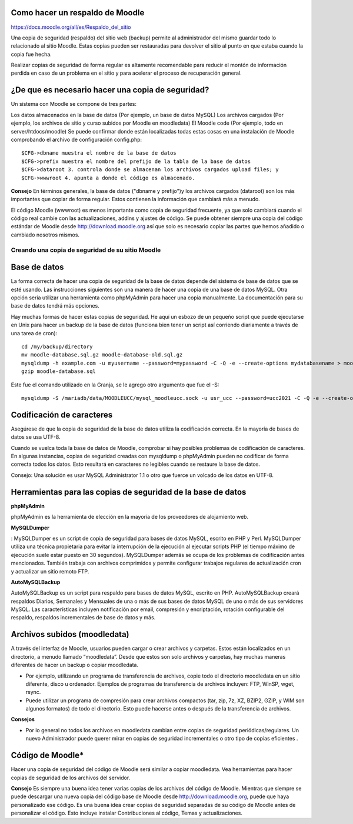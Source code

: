 
Como hacer un respaldo de Moodle
++++++++++++++++++++++++++++++++++

https://docs.moodle.org/all/es/Respaldo_del_sitio

Una copia de seguridad (respaldo) del sitio web (backup) permite al administrador del mismo guardar todo lo relacionado al sitio Moodle. Estas copias pueden ser restauradas para devolver el sitio al punto en que estaba cuando la copia fue hecha.

Realizar copias de seguridad de forma regular es altamente recomendable para reducir el montón de información perdida en caso de un problema en el sitio y para acelerar el proceso de recuperación general.

¿De que es necesario hacer una copia de seguridad?
+++++++++++++++++++++++++++++++++++++++++++++++++++++

Un sistema con Moodle se compone de tres partes:

Los datos almacenados en la base de datos (Por ejemplo, un base de datos MySQL)
Los archivos cargados (Por ejemplo, los archivos de sitio y curso subidos por Moodle en moodledata)
El Moodle code (Por ejemplo, todo en server/htdocs/moodle)
Se puede confirmar donde están localizadas todas estas cosas en una instalación de Moodle comprobando el archivo de configuración config.php::

	$CFG->dbname muestra el nombre de la base de datos
	$CFG->prefix muestra el nombre del prefijo de la tabla de la base de datos
	$CFG->dataroot 3. controla donde se almacenan los archivos cargados upload files; y
	$CFG->wwwroot 4. apunta a donde el código es almacenado.

**Consejo**
En términos generales, la base de datos ("dbname y prefijo")y los archivos cargados (dataroot) son los más importantes que copiar de forma regular. Estos contienen la información que cambiará más a menudo.

El código Moodle (wwwroot) es menos importante como copia de seguridad frecuente, ya que solo cambiará cuando el código real cambie con las actualizaciones, addins y ajustes de código. Se puede obtener siempre una copia del código estándar de Moodle desde http://download.moodle.org así que solo es necesario copiar las partes que hemos añadido o cambiado nosotros mismos.


Creando una copia de seguridad de su sitio Moodle
====================================================

Base de datos
++++++++++++++

La forma correcta de hacer una copia de seguridad de la base de datos depende del sistema de base de datos que se esté usando. Las instrucciones siguientes son una manera de hacer una copia de una base de datos MySQL. Otra opción sería utilizar una herramienta como phpMyAdmin para hacer una copia manualmente. La documentación para su base de datos tendrá más opciones.

Hay muchas formas de hacer estas copias de seguridad. He aquí un esbozo de un pequeño script que puede ejecutarse en Unix para hacer un backup de la base de datos (funciona bien tener un script así corriendo diariamente a través de una tarea de cron)::

	cd /my/backup/directory
	mv moodle-database.sql.gz moodle-database-old.sql.gz
	mysqldump -h example.com -u myusername --password=mypassword -C -Q -e --create-options mydatabasename > moodle-database.sql
	gzip moodle-database.sql

Este fue el comando utilizado en la Granja, se le agrego otro argumento que fue el -S::

	mysqldump -S /mariadb/data/MOODLEUCC/mysql_moodleucc.sock -u usr_ucc --password=ucc2021 -C -Q -e --create-options ucc > moodle-database.sql

Codificación de caracteres
++++++++++++++++++++++++

Asegúrese de que la copia de seguridad de la base de datos utiliza la codificación correcta. En la mayoría de bases de datos se usa UTF-8.

Cuando se vuelca toda la base de datos de Moodle, comprobar si hay posibles problemas de codificación de caracteres. En algunas instancias, copias de seguridad creadas con mysqldump o phpMyAdmin pueden no codificar de forma correcta todos los datos. Esto resultará en caracteres no legibles cuando se restaure la base de datos.

Consejo: Una solución es usar MySQL Administrator 1.1 o otro que fuerce un volcado de los datos en UTF-8.

Herramientas para las copias de seguridad de la base de datos
++++++++++++++++++++++++++++++++++++++++++++++++++++++++

**phpMyAdmin**

phpMyAdmin es la herramienta de elección en la mayoría de los proveedores de alojamiento web.

**MySQLDumper**

: MySQLDumper es un script de copia de seguridad para bases de datos MySQL, escrito en PHP y Perl. MySQLDumper utiliza una técnica propietaria para evitar la interrupción de la ejecución al ejecutar scripts PHP (el tiempo máximo de ejecución suele estar puesto en 30 segundos). MySQLDumper además se ocupa de los problemas de codificación antes mencionados. También trabaja con archivos comprimidos y permite configurar trabajos regulares de actualización cron y actualizar un sitio remoto FTP.

**AutoMySQLBackup**

AutoMySQLBackup es un script para respaldo para bases de datos MySQL, escrito en PHP. AutoMySQLBackup creará respaldos Diarios, Semanales y Mensuales de una o más de sus bases de datos MySQL de uno o más de sus servidores MySQL. Las características incluyen notificación por email, compresión y encriptación, rotación configurable del respaldo, respaldos incrementales de base de datos y más.

Archivos subidos (moodledata)
++++++++++++++++++++++++++++

A través del interfaz de Moodle, usuarios pueden cargar o crear archivos y carpetas. Estos están localizados en un directorio, a menudo llamado “moodledata”. Desde que estos son solo archivos y carpetas, hay muchas maneras diferentes de hacer un backup o copiar moodledata.

* Por ejemplo, utilizando un programa de transferencia de archivos, copie todo el directorio moodledata en un sitio diferente, disco u ordenador. Ejemplos de programas de transferencia de archivos incluyen: FTP, WinSP, wget, rsync.

* Puede utilizar un programa de compresión para crear archivos compactos (tar, zip, 7z, XZ, BZIP2, GZIP, y WIM son algunos formatos) de todo el directorio. Esto puede hacerse antes o después de la transferencia de archivos.

**Consejos**

* Por lo general no todos los archivos en moodledata cambian entre copias de seguridad periódicas/regulares. Un nuevo Administrador puede querer mirar en copias de seguridad incrementales o otro tipo de copias eficientes .

Código de Moodle*
++++++++++++++++++++++

Hacer una copia de seguridad del código de Moodle será similar a copiar moodledata. Vea herramientas para hacer copias de seguridad de los archivos del servidor.

**Consejo**
Es siempre una buena idea tener varias copias de los archivos del código de Moodle. Mientras que siempre se puede descargar una nueva copia del código base de Moodle desde http://download.moodle.org, puede que haya personalizado ese código. Es una buena idea crear copias de seguridad separadas de su código de Moodle antes de personalizar el código. Esto incluye instalar Contribuciones al código, Temas y actualizaciones.
